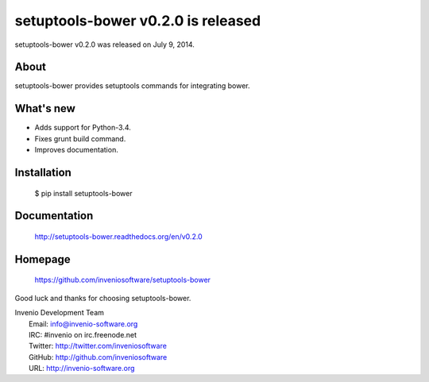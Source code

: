 =====================================
 setuptools-bower v0.2.0 is released
=====================================

setuptools-bower v0.2.0 was released on July 9, 2014.

About
-----

setuptools-bower provides setuptools commands for integrating bower.

What's new
----------

- Adds support for Python-3.4.
- Fixes grunt build command.
- Improves documentation.


Installation
------------

   $ pip install setuptools-bower

Documentation
-------------

   http://setuptools-bower.readthedocs.org/en/v0.2.0

Homepage
--------

   https://github.com/inveniosoftware/setuptools-bower

Good luck and thanks for choosing setuptools-bower.

| Invenio Development Team
|   Email: info@invenio-software.org
|   IRC: #invenio on irc.freenode.net
|   Twitter: http://twitter.com/inveniosoftware
|   GitHub: http://github.com/inveniosoftware
|   URL: http://invenio-software.org
